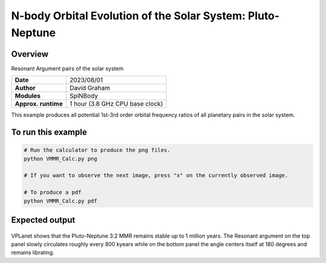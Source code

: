 N-body Orbital Evolution of the Solar System: Pluto-Neptune
============

Overview
--------

Resonant Argument pairs of the solar system

===================   ============
**Date**              2023/08/01
**Author**            David Graham
**Modules**           SpiNBody
**Approx. runtime**   1 hour (3.8 GHz CPU base clock)
===================   ============

This example produces all potential 1st-3rd order orbital frequency ratios of all planetary pairs in the solar system. 

To run this example
-------------------

.. code-block:: bash

    # Run the calculator to produce the png files.
    python VMMR_Calc.py png
    
    # If you want to observe the next image, press "x" on the currently observed image.

    # To produce a pdf
    python VMMR_Calc.py pdf

Expected output
---------------

.. figure:: ResArgPair_Pluto_Neptune.png
   :width: 600px
   :align: center

VPLanet shows that the Pluto-Neptune 3:2 MMR remains stable up to 1 million years. The Resonant argument on the top panel slowly circulates roughly every 800 kyears while on the bottom panel the angle centers itself at 180 degrees and remains librating.
